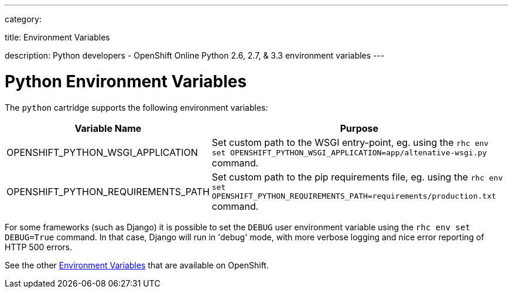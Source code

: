 ---

category:


title: Environment Variables

description: Python developers - OpenShift Online Python 2.6, 2.7, & 3.3 environment variables
---


[float]
= Python Environment Variables

The `python` cartridge supports the following environment variables:

[cols="1,2",options="header"]
|===
|Variable Name |Purpose

|OPENSHIFT_PYTHON_WSGI_APPLICATION
|Set custom path to the WSGI entry-point, eg. using the `rhc env set OPENSHIFT_PYTHON_WSGI_APPLICATION=app/altenative-wsgi.py`
command.

|OPENSHIFT_PYTHON_REQUIREMENTS_PATH
|Set custom path to the pip requirements file, eg. using the `rhc env set OPENSHIFT_PYTHON_REQUIREMENTS_PATH=requirements/production.txt`
command.
|===

For some frameworks (such as Django) it is possible to set the `DEBUG` user
environment variable using the `rhc env set DEBUG=True` command.
In that case, Django will run in 'debug' mode, with more verbose logging and
nice error reporting of HTTP 500 errors.

See the other link:/managing-your-applications/environment-variables.html[Environment Variables] that are available on OpenShift.
